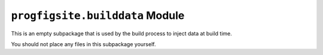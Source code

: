 ``progfigsite.builddata`` Module
================================

This is an empty subpackage that is used by the build process to inject data at build time.

You should not place any files in this subpackage yourself.

